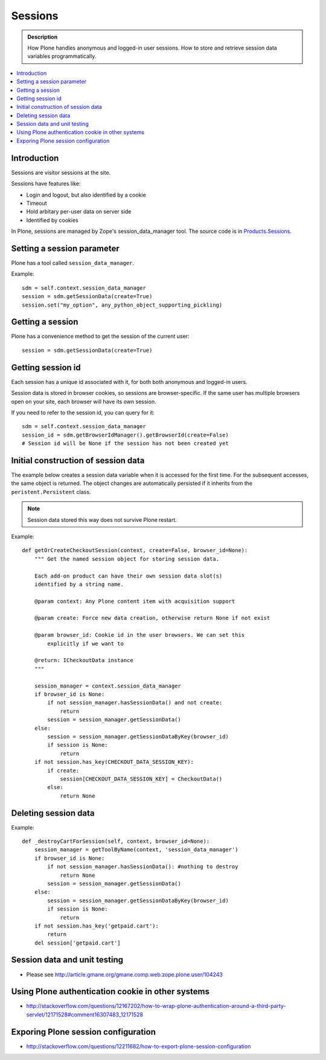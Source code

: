 ============
 Sessions
============

.. admonition:: Description

	How Plone handles anonymous and logged-in user sessions.
	How to store and retrieve session data variables programmatically.

.. contents:: :local:
	
Introduction
============

Sessions are visitor sessions at the site.

Sessions have features like:

* Login and logout, but also identified by a cookie

* Timeout

* Hold arbitary per-user data on server side

* Identified by cookies

In Plone, sessions are managed by Zope's session_data_manager tool.
The source code is in `Products.Sessions <http://svn.zope.org/Zope/trunk/src/Products/Sessions/>`_.


Setting a session parameter
===========================

Plone has a tool called ``session_data_manager``.

Example::

    sdm = self.context.session_data_manager
    session = sdm.getSessionData(create=True)
    session.set("my_option", any_python_object_supporting_pickling)


Getting a session
=================

Plone has a convenience method to get the session of the current user::

    session = sdm.getSessionData(create=True)


Getting session id
==================

Each session has a unique id associated with it, for both both anonymous and
logged-in users.

Session data is stored in browser cookies, so sessions are browser-specific.
If the same user has multiple browsers open on your site, each browser will
have its own session.

If you need to refer to the session id, you can query for it::

    sdm = self.context.session_data_manager
    session_id = sdm.getBrowserIdManager().getBrowserId(create=False)
    # Session id will be None if the session has not been created yet
        
        
Initial construction of session data
======================================

The example below creates a session data variable when it is accessed for
the first time. For the subsequent accesses, the same object is returned.
The object changes are automatically persisted if it inherits from the
``peristent.Persistent`` class.

.. note::

    Session data stored this way does not survive Plone restart.

Example::

    def getOrCreateCheckoutSession(context, create=False, browser_id=None):
        """ Get the named session object for storing session data.
        
        Each add-on product can have their own session data slot(s)
        identified by a string name. 
        
        @param context: Any Plone content item with acquisition support
        
        @param create: Force new data creation, otherwise return None if not exist
        
        @param browser_id: Cookie id in the user browsers. We can set this
            explicitly if we want to
            
        @return: ICheckoutData instance
        """
        
        session_manager = context.session_data_manager
        if browser_id is None:
            if not session_manager.hasSessionData() and not create:
                return
            session = session_manager.getSessionData()
        else:
            session = session_manager.getSessionDataByKey(browser_id)
            if session is None:
                return
        if not session.has_key(CHECKOUT_DATA_SESSION_KEY):
            if create:
                session[CHECKOUT_DATA_SESSION_KEY] = CheckoutData()
            else:
                return None

Deleting session data
======================

Example::

    def _destroyCartForSession(self, context, browser_id=None):
        session_manager = getToolByName(context, 'session_data_manager')
        if browser_id is None:
            if not session_manager.hasSessionData(): #nothing to destroy
                return None
            session = session_manager.getSessionData()
        else:
            session = session_manager.getSessionDataByKey(browser_id)
            if session is None:
                return
        if not session.has_key('getpaid.cart'):
            return
        del session['getpaid.cart']

	    
Session data and unit testing
=============================

* Please see http://article.gmane.org/gmane.comp.web.zope.plone.user/104243

Using Plone authentication cookie in other systems
====================================================

* http://stackoverflow.com/questions/12167202/how-to-wrap-plone-authentication-around-a-third-party-servlet/12171528#comment16307483_12171528

Exporing Plone session configuration
======================================

* http://stackoverflow.com/questions/12211682/how-to-export-plone-session-configuration
